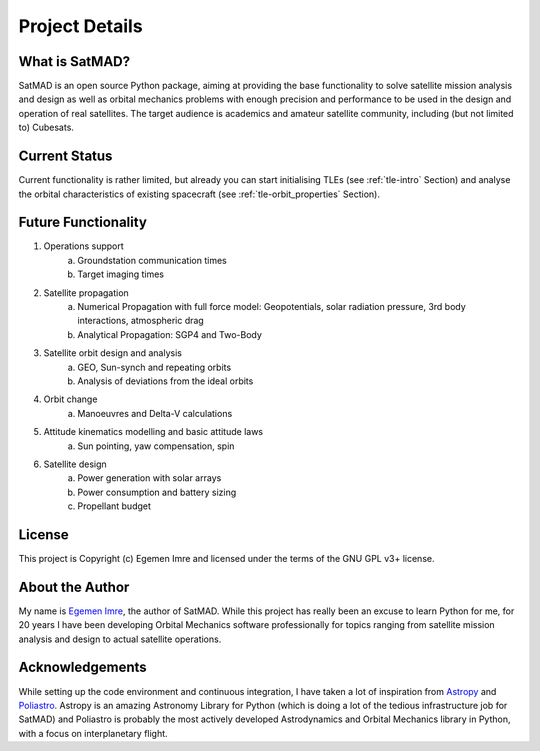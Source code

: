 Project Details
===============

What is SatMAD?
---------------

SatMAD is an open source Python package, aiming at providing the base functionality to solve
satellite mission analysis and design as well as orbital mechanics problems with enough precision and performance
to be used in the design and operation of real satellites. The target audience is academics and amateur satellite
community, including (but not limited to) Cubesats.


Current Status
---------------

Current functionality is rather limited, but already you can start initialising TLEs (see :ref:`tle-intro` Section)
and analyse the orbital characteristics of existing spacecraft (see :ref:`tle-orbit_properties` Section).

Future Functionality
--------------------

1. Operations support
    a) Groundstation communication times
    b) Target imaging times
2. Satellite propagation
    a) Numerical Propagation with full force model: Geopotentials, solar radiation pressure, 3rd body interactions, atmospheric drag
    b) Analytical Propagation: SGP4 and Two-Body
3. Satellite orbit design and analysis
    a) GEO, Sun-synch and repeating orbits
    b) Analysis of deviations from the ideal orbits
4. Orbit change
    a) Manoeuvres and Delta-V calculations
5. Attitude kinematics modelling and basic attitude laws
    a) Sun pointing, yaw compensation, spin
6. Satellite design
    a) Power generation with solar arrays
    b) Power consumption and battery sizing
    c) Propellant budget


License
-------

This project is Copyright (c) Egemen Imre and licensed under
the terms of the GNU GPL v3+ license.

About the Author
----------------
My name is `Egemen Imre <https://twitter.com/uyducusirin>`_, the author of SatMAD.
While this project has really been an excuse to learn Python for me,
for 20 years I have been developing Orbital Mechanics software professionally for topics ranging from
satellite mission analysis and design to actual satellite operations.

Acknowledgements
----------------
While setting up the code environment and continuous integration, I have taken a lot of inspiration from
`Astropy <https://www.astropy.org/>`_ and `Poliastro <https://github.com/poliastro/poliastro>`_.
Astropy is an amazing Astronomy Library for Python (which is doing a lot of the tedious infrastructure job for SatMAD)
and Poliastro is probably the most actively developed Astrodynamics and Orbital Mechanics library in Python,
with a focus on interplanetary flight.

